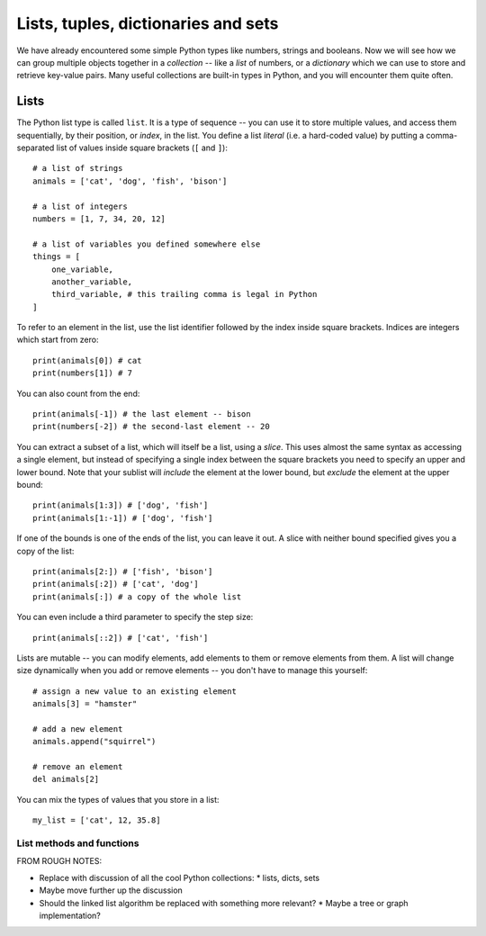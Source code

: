 ====================================
Lists, tuples, dictionaries and sets
====================================

We have already encountered some simple Python types like numbers, strings and booleans.  Now we will see how we can group multiple objects together in a *collection* -- like a *list* of numbers, or a *dictionary* which we can use to store and retrieve key-value pairs.  Many useful collections are built-in types in Python, and you will encounter them quite often.

Lists
=====

The Python list type is called ``list``.  It is a type of sequence -- you can use it to store multiple values, and access them sequentially, by their position, or *index*, in the list.  You define a list *literal* (i.e. a hard-coded value) by putting a comma-separated list of values inside square brackets (``[`` and ``]``)::

    # a list of strings
    animals = ['cat', 'dog', 'fish', 'bison']

    # a list of integers
    numbers = [1, 7, 34, 20, 12]

    # a list of variables you defined somewhere else
    things = [
        one_variable,
        another_variable,
        third_variable, # this trailing comma is legal in Python
    ]

To refer to an element in the list, use the list identifier followed by the index inside square brackets.  Indices are integers which start from zero::

    print(animals[0]) # cat
    print(numbers[1]) # 7

You can also count from the end::

    print(animals[-1]) # the last element -- bison
    print(numbers[-2]) # the second-last element -- 20

You can extract a subset of a list, which will itself be a list, using a *slice*.  This uses almost the same syntax as accessing a single element, but instead of specifying a single index between the square brackets you need to specify an upper and lower bound.   Note that your sublist will *include* the element at the lower bound, but *exclude* the element at the upper bound::

    print(animals[1:3]) # ['dog', 'fish']
    print(animals[1:-1]) # ['dog', 'fish']

If one of the bounds is one of the ends of the list, you can leave it out. A slice with neither bound specified gives you a copy of the list::

    print(animals[2:]) # ['fish', 'bison']
    print(animals[:2]) # ['cat', 'dog']
    print(animals[:]) # a copy of the whole list

You can even include a third parameter to specify the step size::

    print(animals[::2]) # ['cat', 'fish']

.. Todo:: include a diagram showing how to number list elements

Lists are mutable -- you can modify elements, add elements to them or remove elements from them.  A list will change size dynamically when you add or remove elements -- you don't have to manage this yourself::

    # assign a new value to an existing element
    animals[3] = "hamster"

    # add a new element
    animals.append("squirrel")

    # remove an element
    del animals[2]

You can mix the types of values that you store in a list::

    my_list = ['cat', 12, 35.8]

List methods and functions
--------------------------




FROM ROUGH NOTES:

* Replace with discussion of all the cool Python collections:
  * lists, dicts, sets
* Maybe move further up the discussion
* Should the linked list algorithm be replaced with something more relevant?
  * Maybe a tree or graph implementation?